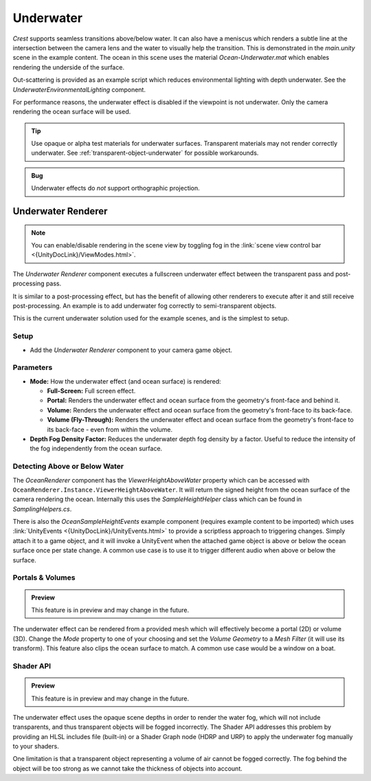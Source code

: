 .. _underwater:

Underwater
==========

.. image:: /_media/UnderwaterPostProcess.png

*Crest* supports seamless transitions above/below water.
It can also have a meniscus which renders a subtle line at the intersection between the camera lens and the water to visually help the transition.
This is demonstrated in the *main.unity* scene in the example content.
The ocean in this scene uses the material *Ocean-Underwater.mat* which enables rendering the underside of the surface.

Out-scattering is provided as an example script which reduces environmental lighting with depth underwater.
See the *UnderwaterEnvironmentalLighting* component.

For performance reasons, the underwater effect is disabled if the viewpoint is not underwater.
Only the camera rendering the ocean surface will be used.

.. tip::

   Use opaque or alpha test materials for underwater surfaces.
   Transparent materials may not render correctly underwater.
   See :ref:`transparent-object-underwater` for possible workarounds.

.. admonition:: Bug

   Underwater effects do *not* support orthographic projection.


Underwater Renderer
-------------------

.. note::

   You can enable/disable rendering in the scene view by toggling fog in the :link:`scene view control bar <{UnityDocLink}/ViewModes.html>`.

The *Underwater Renderer* component executes a fullscreen underwater effect between the transparent pass and post-processing pass.

It is similar to a post-processing effect, but has the benefit of allowing other renderers to execute after it and still receive post-processing.
An example is to add underwater fog correctly to semi-transparent objects.

This is the current underwater solution used for the example scenes, and is the simplest to setup.

Setup
^^^^^

.. only:: birp

   .. tab:: `BIRP`

      -  Configure the ocean material for underwater rendering.
         In the *Underwater* section of the material params, ensure *Enabled* is turned on and *Cull Mode* is set to *Off* so that the underside of the ocean surface renders.
         See *Ocean-Underwater.mat* for an example.

.. only:: hdrp

   .. tab:: `HDRP`

      -  Configure the ocean material for underwater rendering.
         Ensure that *Double-Sided* is enabled under *Surface Options* on the ocean material so that the underside of the ocean surface renders.
         See *Ocean-Underwater.mat* for an example.

.. only:: urp

   .. tab:: `URP`

      -  Configure the ocean material for underwater rendering.
         In the *Underwater* section of the material params, ensure *Enabled* is turned on and *Cull Mode* is set to *Off* so that the underside of the ocean surface renders.
         See *Ocean-Underwater.mat* for an example.

-  Add the *Underwater Renderer* component to your camera game object.


Parameters
^^^^^^^^^^

-  **Mode:** How the underwater effect (and ocean surface) is rendered:

   -  **Full-Screen:** Full screen effect.
   -  **Portal:** Renders the underwater effect and ocean surface from the geometry's front-face and behind it.
   -  **Volume:** Renders the underwater effect and ocean surface from the geometry's front-face to its back-face.
   -  **Volume (Fly-Through):** Renders the underwater effect and ocean surface from the geometry's front-face to its back-face - even from within the volume.

-  **Depth Fog Density Factor:** Reduces the underwater depth fog density by a factor.
   Useful to reduce the intensity of the fog independently from the ocean surface.


.. only:: birp or urp

   Underwater Curtain `[BIRP] [URP]`
   ---------------------------------

   .. admonition:: Deprecated

      The *Underwater Curtain* will be removed in a future Crest version.
      It has been replaced by the *Underwater Renderer*.

   Setup
   ^^^^^

   -  Configure the ocean material for underwater rendering.
      In the *Underwater* section of the material params, ensure *Enabled* is turned on and *Cull Mode* is set to *Off* so that the underside of the ocean surface renders.
      See *Ocean-Underwater.mat* for an example.

   -  Place *UnderWaterCurtainGeom* and *UnderWaterMeniscus* prefabs under the camera (with cleared transform).

.. _detecting_above_or_below_water:

Detecting Above or Below Water
^^^^^^^^^^^^^^^^^^^^^^^^^^^^^^

The *OceanRenderer* component has the *ViewerHeightAboveWater* property which can be accessed with ``OceanRenderer.Instance.ViewerHeightAboveWater``.
It will return the signed height from the ocean surface of the camera rendering the ocean.
Internally this uses the *SampleHeightHelper* class which can be found in *SamplingHelpers.cs*.

There is also the *OceanSampleHeightEvents* example component (requires example content to be imported) which uses :link:`UnityEvents <{UnityDocLink}/UnityEvents.html>` to provide a scriptless approach to triggering changes.
Simply attach it to a game object, and it will invoke a UnityEvent when the attached game object is above or below the ocean surface once per state change. A common use case is to use it to trigger different audio when above or below the surface.


.. _portals-volumes:

Portals & Volumes
^^^^^^^^^^^^^^^^^

.. admonition:: Preview

   This feature is in preview and may change in the future.

The underwater effect can be rendered from a provided mesh which will effectively become a portal (2D) or volume (3D).
Change the *Mode* property to one of your choosing and set the *Volume Geometry* to a *Mesh Filter* (it will use its transform).
This feature also clips the ocean surface to match.
A common use case would be a window on a boat.


.. _underwater-shader-api:

Shader API
^^^^^^^^^^

.. admonition:: Preview

   This feature is in preview and may change in the future.

The underwater effect uses the opaque scene depths in order to render the water fog, which will not include transparents, and thus transparent objects will be fogged incorrectly.
The Shader API addresses this problem by providing an HLSL includes file (built-in) or a Shader Graph node (HDRP and URP) to apply the underwater fog manually to your shaders.

.. TODO: Refer to examples

One limitation is that a transparent object representing a volume of air cannot be fogged correctly.
The fog behind the object will be too strong as we cannot take the thickness of objects into account.

.. sponsor::

   Sponsoring us will help increase our development bandwidth which could work towards solving the aforementioned limitation.


.. only:: hdrp

   Underwater Post-Process `[HDRP]`
   --------------------------------

   .. admonition:: Deprecated

      The *Underwater Post-Process* will be removed in a future Crest version.
      It has been replaced by the *Underwater Renderer*.

   Renders the underwater effect at the beginning of the post-processing stack.

   .. _underwater_pp_setup:

   Setup
   ^^^^^

   Steps to set up underwater:

   #. Ensure Crest is properly set up and working before proceeding.

   #. Enable :link:`Custom Pass on the {HDRP} Asset <{HDRPDocLink}/HDRP-Asset.html#rendering>` and ensure that :link:`Custom pass on the camera's Frame Settings <{HDRPDocLink}/Frame-Settings.html#rendering>` is not disabled.

   #. Add the custom post-process (*Crest.UnderwaterPostProcessHDRP*) to the *Before TAA* list.
      See the :link:`Custom Post Process documentation <{HDRPDocLink}/Custom-Post-Process.html#effect-ordering>`.

   #. Add the *Crest/Underwater* :link:`Volume Component <{HDRPDocLink}/Volume-Components.html>`.

      -   Please learn how to use the *Volume Framework* before proceeding as covering this is beyond the scope of our documentation:

      .. youtube:: vczkfjLoPf8

         Adding Volumes to `HDRP` (Tutorial)

   #. Configure the ocean material for underwater rendering.
      Ensure that *Double-Sided* is enabled under *Surface Options* on the ocean material so that the underside of the ocean surface renders.
      See *Ocean-Underwater.mat* for an example.
